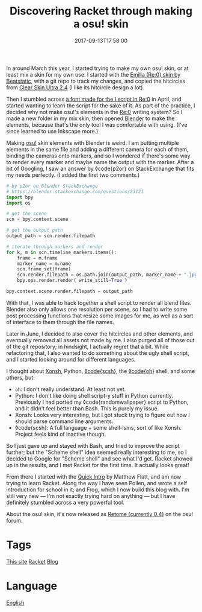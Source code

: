 #+title: Discovering Racket through making a osu! skin
#+date: 2017-09-13T17:58:00

In around March this year, I started trying to make my own osu! skin, or at least mix a skin for my own use.
I started with the [[https://osu.ppy.sh/forum/t/454986][Emilia (Re:0) skin by Beatstatic]], with a git repo to track my changes, and copied the hitcircles from [[https://osu.ppy.sh/forum/t/300001][Clear Skin Ultra 2.4]] (I like its hitcircle design a lot).

Then I stumbled across [[https://www.youtube.com/watch?v=Yih6pz09Z1A][a font made for the I script in Re:0]] in April, and started wanting to learn the script for the sake of it. As part of the practice, I decided why not make osu!'s elements in the [[file:rezero.org][Re:0]] writing system? So I made a new folder in my mix skin, then opened [[file:blender.org][Blender]] to make the elements, because that's the only tool I was comfortable with using. (I've since learned to use Inkscape more.)

Making [[file:osu.org][osu!]] skin elements with Blender is weird. I am putting multiple elements in the same file and adding a different camera for each of them, binding the cameras onto markers, and so I wondered if there's some way to render every marker and maybe name the output with the marker.
After a bit of Googling, I saw an answer by ◊code{p2or} on StackExchange that fits my needs perfectly. (I added the first two comments.)

#+begin_src python
# by p2or on Blender StackExchange
# https://blender.stackexchange.com/questions/23121
import bpy
import os

# get the scene
scn = bpy.context.scene

# get the output path
output_path = scn.render.filepath

# iterate through markers and render
for k, m in scn.timeline_markers.items():
    frame = m.frame
    marker_name = m.name
    scn.frame_set(frame)
    scn.render.filepath = os.path.join(output_path, marker_name + ".jpg")
    bpy.ops.render.render( write_still=True )

bpy.context.scene.render.filepath = output_path
#+end_src

With that, I was able to hack together a shell script to render all blend files. Blender also only allows one resolution per scene, so I had to write some post processing functions that resize some images for me, as well as a sort of interface to them through the file names.

Later in June, I decided to also cover the hitcircles and other elements, and eventually removed all assets not made by me. I also purged all of those out of the git repository; in hindsight, I actually regret that a bit. While refactoring that, I also wanted to do something about the ugly shell script, and I started looking around for different languages.

I thought about [[http://xon.sh/][Xonsh]], Python, [[https://scsh.net/][◊code{scsh]]}, the [[https://github.com/michaelmacinnis/oh][◊code{oh]]} shell, and some others, but:


- =oh=: I don't really understand. At least not yet.
- Python: I don't like doing shell script-y stuff in Python currently. Previously I had ported my ◊code{randomwallpaper} script to Python, and it didn't feel better than Bash. This is purely my issue.
- Xonsh: Looks very interesting, but I got stuck trying to figure out how I should parse command line arguments.
- ◊code{scsh}: A full language + some shell-isms, sort of like Xonsh. Project feels kind of inactive though.

So I just gave up and stayed with Bash, and tried to improve the script further; but the "Scheme shell" idea seemed really interesting to me, so I decided to Google for "Scheme shell" and see what I'd get. Racket showed up in the results, and I met Racket for the first time. It actually looks great!

From there I started with the [[http://docs.racket-lang.org/quick/index.html][Quick Intro]] by Matthew Flatt, and am now trying to learn Racket. Along the way I have seen Pollen, and wrote a self introduction for school in it; and Frog, which I now build this blog with. I'm still very new — I'm not exactly trying hard on anything — but I have definitely stumbled across a very powerful tool.

About the osu! skin, it's now released as [[https://osu.ppy.sh/forum/t/630525/start=0][Retome (currently 0.4)]] on the osu! forum.

* Tags
[[file:kisaragi-hiu-com.org][This site]]
[[file:racket.org][Racket]]
[[file:blog.org][Blog]]
* Language
[[file:language-english.org][English]]
